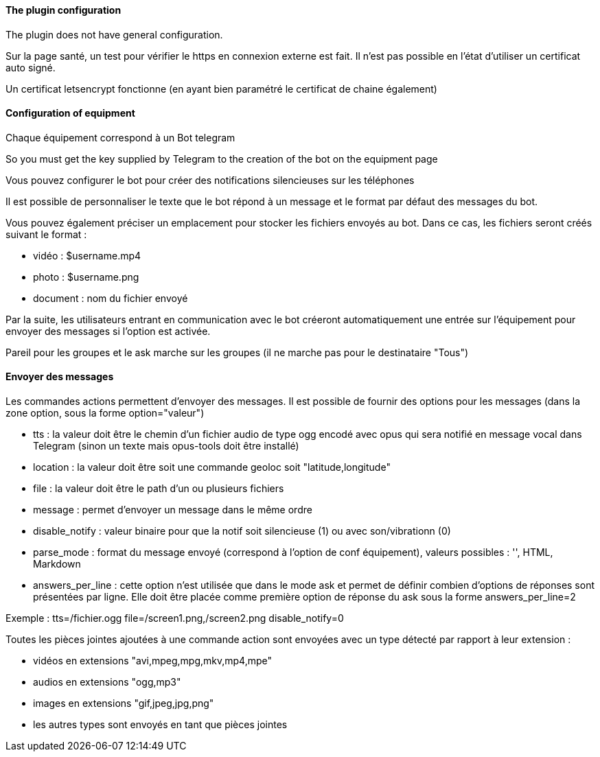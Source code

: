 ==== The plugin configuration

The plugin does not have general configuration.

Sur la page santé, un test pour vérifier le https en connexion externe est fait. Il n'est pas possible en l'état d'utiliser un certificat auto signé.

Un certificat letsencrypt fonctionne (en ayant bien paramétré le certificat de chaine également)

==== Configuration of equipment

Chaque équipement correspond à un Bot telegram

So you must get the key supplied by Telegram to the creation of the bot on the equipment page

Vous pouvez configurer le bot pour créer des notifications silencieuses sur les téléphones

Il est possible de personnaliser le texte que le bot répond à un message et le format par défaut des messages du bot.

Vous pouvez également préciser un emplacement pour stocker les fichiers envoyés au bot. Dans ce cas, les fichiers seront créés suivant le format :

- vidéo : $username.mp4

- photo : $username.png

- document : nom du fichier envoyé

Par la suite, les utilisateurs entrant en communication avec le bot créeront automatiquement une entrée sur l'équipement pour envoyer des messages si l'option est activée.

Pareil pour les groupes et le ask marche sur les groupes (il ne marche pas pour le destinataire "Tous")

==== Envoyer des messages

Les commandes actions permettent d'envoyer des messages. Il est possible de fournir des options pour les messages (dans la zone option, sous la forme option="valeur")

- tts : la valeur doit être le chemin d'un fichier audio de type ogg encodé avec opus qui sera notifié en message vocal dans Telegram (sinon un texte mais opus-tools doit être installé)

- location : la valeur doit être soit une commande geoloc soit "latitude,longitude"

- file : la valeur doit être le path d'un ou plusieurs fichiers

- message : permet d'envoyer un message dans le même ordre

- disable_notify : valeur binaire pour que la notif soit silencieuse (1) ou avec son/vibrationn (0)

- parse_mode : format du message envoyé (correspond à l'option de conf équipement), valeurs possibles : '', HTML, Markdown

- answers_per_line : cette option n'est utilisée que dans le mode ask et permet de définir combien d'options de réponses sont présentées par ligne. Elle doit être placée comme première option de réponse du ask sous la forme answers_per_line=2

Exemple : tts=/fichier.ogg file=/screen1.png,/screen2.png disable_notify=0

Toutes les pièces jointes ajoutées à une commande action sont envoyées avec un type détecté par rapport à leur extension :

- vidéos en extensions "avi,mpeg,mpg,mkv,mp4,mpe"

- audios en extensions "ogg,mp3"

- images en extensions "gif,jpeg,jpg,png"

- les autres types sont envoyés en tant que pièces jointes
